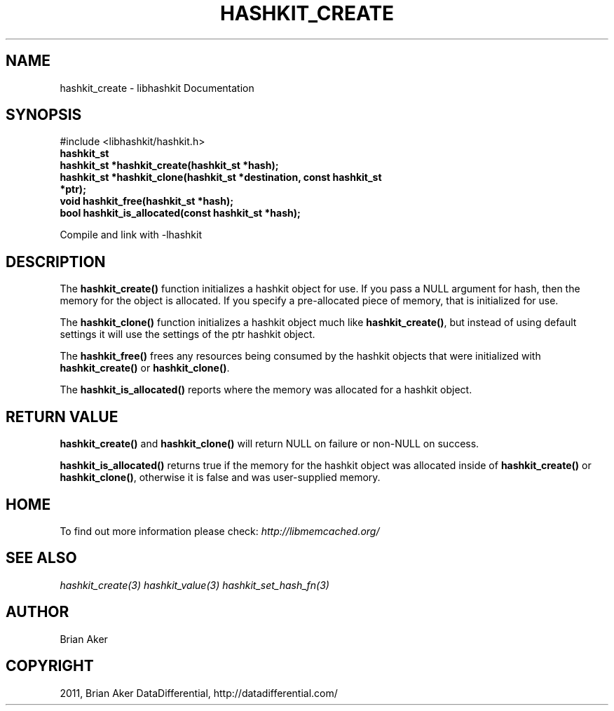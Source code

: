 .TH "HASHKIT_CREATE" "3" "July 21, 2011" "0.51" "libmemcached"
.SH NAME
hashkit_create \- libhashkit Documentation
.
.nr rst2man-indent-level 0
.
.de1 rstReportMargin
\\$1 \\n[an-margin]
level \\n[rst2man-indent-level]
level margin: \\n[rst2man-indent\\n[rst2man-indent-level]]
-
\\n[rst2man-indent0]
\\n[rst2man-indent1]
\\n[rst2man-indent2]
..
.de1 INDENT
.\" .rstReportMargin pre:
. RS \\$1
. nr rst2man-indent\\n[rst2man-indent-level] \\n[an-margin]
. nr rst2man-indent-level +1
.\" .rstReportMargin post:
..
.de UNINDENT
. RE
.\" indent \\n[an-margin]
.\" old: \\n[rst2man-indent\\n[rst2man-indent-level]]
.nr rst2man-indent-level -1
.\" new: \\n[rst2man-indent\\n[rst2man-indent-level]]
.in \\n[rst2man-indent\\n[rst2man-indent-level]]u
..
.\" Man page generated from reStructeredText.
.
.SH SYNOPSIS
.sp
#include <libhashkit/hashkit.h>
.INDENT 0.0
.TP
.B hashkit_st
.UNINDENT
.INDENT 0.0
.TP
.B hashkit_st *hashkit_create(hashkit_st *hash);
.UNINDENT
.INDENT 0.0
.TP
.B hashkit_st *hashkit_clone(hashkit_st *destination, const hashkit_st *ptr);
.UNINDENT
.INDENT 0.0
.TP
.B void hashkit_free(hashkit_st *hash);
.UNINDENT
.INDENT 0.0
.TP
.B bool hashkit_is_allocated(const hashkit_st *hash);
.UNINDENT
.sp
Compile and link with \-lhashkit
.SH DESCRIPTION
.sp
The \fBhashkit_create()\fP function initializes a hashkit object for use. If
you pass a NULL argument for hash, then the memory for the object is
allocated. If you specify a pre\-allocated piece of memory, that is
initialized for use.
.sp
The \fBhashkit_clone()\fP function initializes a hashkit object much like
\fBhashkit_create()\fP, but instead of using default settings it will use
the settings of the ptr hashkit object.
.sp
The \fBhashkit_free()\fP frees any resources being consumed by the hashkit
objects that were initialized with \fBhashkit_create()\fP or \fBhashkit_clone()\fP.
.sp
The \fBhashkit_is_allocated()\fP reports where the memory was allocated
for a hashkit object.
.SH RETURN VALUE
.sp
\fBhashkit_create()\fP and \fBhashkit_clone()\fP will return NULL on
failure or non\-NULL on success.
.sp
\fBhashkit_is_allocated()\fP returns true if the memory for the hashkit
object was allocated inside of \fBhashkit_create()\fP or
\fBhashkit_clone()\fP, otherwise it is false and was user\-supplied memory.
.SH HOME
.sp
To find out more information please check:
\fI\%http://libmemcached.org/\fP
.SH SEE ALSO
.sp
\fIhashkit_create(3)\fP \fIhashkit_value(3)\fP \fIhashkit_set_hash_fn(3)\fP
.SH AUTHOR
Brian Aker
.SH COPYRIGHT
2011, Brian Aker DataDifferential, http://datadifferential.com/
.\" Generated by docutils manpage writer.
.\" 
.
